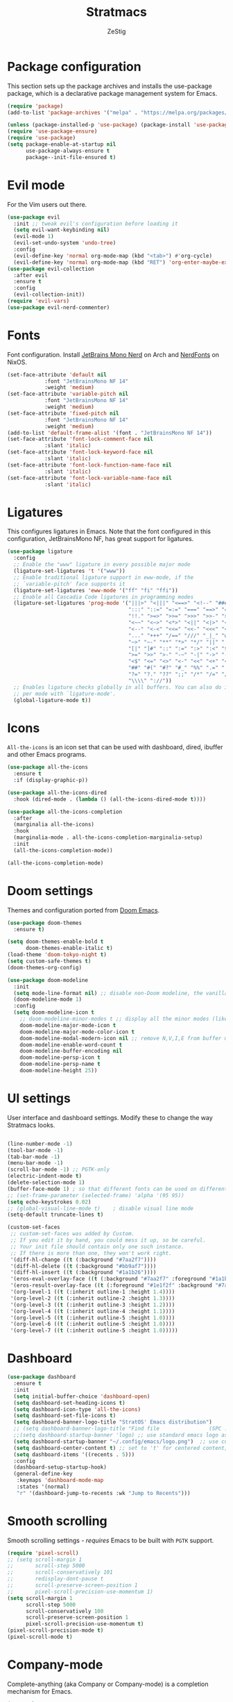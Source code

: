 #+title: Stratmacs
#+author: ZeStig
#+description: Emacs config for StratOS
# #+STARTUP: showeverything
#+OPTIONS: toc:1
* Package configuration 
This section sets up the package archives and installs the use-package package, which is a declarative package management system for Emacs.
#+begin_src emacs-lisp
(require 'package)
(add-to-list 'package-archives '("melpa" . "https://melpa.org/packages/"))

(unless (package-installed-p 'use-package) (package-install 'use-package)) ; install use-package with package.el
(require 'use-package-ensure)                                              ; ensure that it installs automatically
(require 'use-package)   
(setq package-enable-at-startup nil
      use-package-always-ensure t
      package--init-file-ensured t)
#+END_SRC

* Evil mode
For the Vim users out there.
#+begin_src emacs-lisp
(use-package evil
  :init	;; tweak evil's configuration before loading it
  (setq evil-want-keybinding nil)
  (evil-mode 1)
  (evil-set-undo-system 'undo-tree)
  :config 
  (evil-define-key 'normal org-mode-map (kbd "<tab>") #'org-cycle)
  (evil-define-key 'normal org-mode-map (kbd "RET") 'org-enter-maybe-execute-code))
(use-package evil-collection
  :after evil
  :ensure t
  :config
  (evil-collection-init))
(require 'evil-vars)
(use-package evil-nerd-commenter)
#+end_src

* Fonts
Font configuration. Install [[https://archlinux.org/packages/extra/any/ttf-jetbrains-mono-nerd/][JetBrains Mono Nerd]] on Arch and [[https://github.com/NixOS/nixpkgs/blob/nixos-unstable/pkgs/data/fonts/nerdfonts/default.nix][NerdFonts]] on NixOS.
#+begin_src emacs-lisp
(set-face-attribute 'default nil
		    :font "JetBrainsMono NF 14"
		    :weight 'medium)
(set-face-attribute 'variable-pitch nil
		    :font "JetBrainsMono NF 14"
		    :weight 'medium)
(set-face-attribute 'fixed-pitch nil
		    :font "JetBrainsMono NF 14"
		    :weight 'medium)
(add-to-list 'default-frame-alist '(font . "JetBrainsMono NF 14"))
(set-face-attribute 'font-lock-comment-face nil
		    :slant 'italic)
(set-face-attribute 'font-lock-keyword-face nil
		    :slant 'italic)
(set-face-attribute 'font-lock-function-name-face nil
		    :slant 'italic)
(set-face-attribute 'font-lock-variable-name-face nil
		    :slant 'italic)
#+end_src 

* Ligatures
This configures ligatures in Emacs. Note that the font configured in this configuration, JetBrainsMono NF, has great support for ligatures.

#+begin_src emacs-lisp
(use-package ligature
  :config
  ;; Enable the "www" ligature in every possible major mode
  (ligature-set-ligatures 't '("www"))
  ;; Enable traditional ligature support in eww-mode, if the
  ;; `variable-pitch' face supports it
  (ligature-set-ligatures 'eww-mode '("ff" "fi" "ffi"))
  ;; Enable all Cascadia Code ligatures in programming modes
  (ligature-set-ligatures 'prog-mode '("|||>" "<|||" "<==>" "<!--" "####" "~~>" "***" "||=" "||>"
                                       ":::" "::=" "=:=" "===" "==>" "=!=" "=>>" "=<<" "=/=" "!=="
                                       "!!." ">=>" ">>=" ">>>" ">>-" ">->" "->>" "-->" "---" "-<<"
                                       "<~~" "<~>" "<*>" "<||" "<|>" "<$>" "<==" "<=>" "<=<" "<->"
                                       "<--" "<-<" "<<=" "<<-" "<<<" "<+>" "</>" "###" "#_(" "..<"
                                       "..." "+++" "/==" "///" "_|_" "www" "&&" "^=" "~~" "~@" "~="
                                       "~>" "~-" "**" "*>" "*/" "||" "|}" "|]" "|=" "|>" "|-" "{|"
                                       "[|" "]#" "::" ":=" ":>" ":<" "$>" "==" "=>" "!=" "!!" ">:"
                                       ">=" ">>" ">-" "-~" "-|" "->" "--" "-<" "<~" "<*" "<|" "<:"
                                       "<$" "<=" "<>" "<-" "<<" "<+" "</" "#{" "#[" "#:" "#=" "#!"
                                       "##" "#(" "#?" "#_" "%%" ".=" ".-" ".." ".?" "+>" "++" "?:"
                                       "?=" "?." "??" ";;" "/*" "/=" "/>" "//" "__" "~~" "(*" "*)"
                                       "\\\\" "://"))
  ;; Enables ligature checks globally in all buffers. You can also do it
  ;; per mode with `ligature-mode'.
  (global-ligature-mode t))
#+end_src

* Icons
~All-the-icons~ is an icon set that can be used with dashboard, dired, ibuffer and other Emacs programs.
#+begin_src emacs-lisp
(use-package all-the-icons
  :ensure t
  :if (display-graphic-p))

(use-package all-the-icons-dired
  :hook (dired-mode . (lambda () (all-the-icons-dired-mode t))))

(use-package all-the-icons-completion
  :after
  (marginalia all-the-icons)
  :hook
  (marginalia-mode . all-the-icons-completion-marginalia-setup)
  :init
  (all-the-icons-completion-mode))

(all-the-icons-completion-mode)
#+end_src 

* Doom settings
Themes and configuration ported from [[https://github.com/doomemacs/doomemacs][Doom Emacs]].
#+begin_src emacs-lisp
(use-package doom-themes
  :ensure t)

(setq doom-themes-enable-bold t
      doom-themes-enable-italic t)
(load-theme 'doom-tokyo-night t)
(setq custom-safe-themes t)
(doom-themes-org-config)

(use-package doom-modeline
  :init
  (setq mode-line-format nil) ;; disable non-Doom modeline, the vanilla modeline for ALL buffers
  (doom-modeline-mode 1)
  :config
  (setq doom-modeline-icon t
	;; doom-modeline-minor-modes t ;; display all the minor modes (like vanilla modeline)
	doom-modeline-major-mode-icon t
	doom-modeline-major-mode-color-icon t
	doom-modeline-modal-modern-icon nil ;; remove N,V,I,E from buffer mode icons
	doom-modeline-enable-word-count t
	doom-modeline-buffer-encoding nil
	doom-modeline-persp-icon t
	doom-modeline-persp-name t
	doom-modeline-height 25))
#+end_src

* UI settings
User interface and dashboard settings. Modify these to change the way Stratmacs looks.
#+begin_src emacs-lisp

(line-number-mode -1)
(tool-bar-mode -1)
(tab-bar-mode -1)
(menu-bar-mode -1)
(scroll-bar-mode -1) ;; PGTK-only
(electric-indent-mode t)
(delete-selection-mode 1)  
(buffer-face-mode 1) ; so that different fonts can be used on different buffers if needed   
;; (set-frame-parameter (selected-frame) 'alpha '(95 95))
(setq echo-keystrokes 0.02)
;; (global-visual-line-mode t)    ; disable visual line mode
(setq-default truncate-lines t)

(custom-set-faces
 ;; custom-set-faces was added by Custom.
 ;; If you edit it by hand, you could mess it up, so be careful.
 ;; Your init file should contain only one such instance.
 ;; If there is more than one, they won't work right.
 '(diff-hl-change ((t (:background "#7aa2f7"))))
 '(diff-hl-delete ((t (:background "#bb9af7"))))
 '(diff-hl-insert ((t (:background "#1a1b26"))))
 '(eros-eval-overlay-face ((t (:background "#7aa2f7" :foreground "#1a1b26"))))
 '(eros-result-overlay-face ((t (:foreground "#1e1f2f" :background "#7aa2f7"))))
 '(org-level-1 ((t (:inherit outline-1 :height 1.4))))
 '(org-level-2 ((t (:inherit outline-2 :height 1.3))))
 '(org-level-3 ((t (:inherit outline-3 :height 1.2))))
 '(org-level-4 ((t (:inherit outline-4 :height 1.1))))
 '(org-level-5 ((t (:inherit outline-5 :height 1.0))))
 '(org-level-6 ((t (:inherit outline-5 :height 1.0))))
 '(org-level-7 ((t (:inherit outline-5 :height 1.0)))))
#+end_src 

* Dashboard
#+begin_src emacs-lisp
(use-package dashboard
  :ensure t
  :init
  (setq initial-buffer-choice 'dashboard-open)
  (setq dashboard-set-heading-icons t)
  (setq dashboard-icon-type 'all-the-icons)
  (setq dashboard-set-file-icons t)
  (setq dashboard-banner-logo-title "StratOS' Emacs distribution")
  ;; (setq dashboard-banner-logo-title "Find file                (SPC .)\nOpen recent files        (SPC f r)")
  ;;(setq dashboard-startup-banner 'logo) ;; use standard emacs logo as banner
  (setq dashboard-startup-banner "~/.config/emacs/logo.png")  ;; use custom image as banner
  (setq dashboard-center-content t) ;; set to 't' for centered content; nil is the default
  (setq dashboard-items '((recents . 5)))
  :config 
  (dashboard-setup-startup-hook)
  (general-define-key
   :keymaps 'dashboard-mode-map
   :states '(normal)
   "r" '(dashboard-jump-to-recents :wk "Jump to Recents")))
#+end_src

* Smooth scrolling
Smooth scrolling settings - /requires/ Emacs to be built with =PGTK= support.
#+begin_src emacs-lisp
(require 'pixel-scroll)
;; (setq scroll-margin 1
;;       scroll-step 5000
;;       scroll-conservatively 101
;;       redisplay-dont-pause t
;;       scroll-preserve-screen-position 1
;;       pixel-scroll-precision-use-momentum 1)
(setq scroll-margin 1
      scroll-step 5000
      scroll-conservatively 100
      scroll-preserve-screen-position 1
      pixel-scroll-precision-use-momentum t)
(pixel-scroll-precision-mode t)
(pixel-scroll-mode t)
#+end_src 

* Company-mode
Complete-anything (aka Company or Company-mode) is a completion mechanism for Emacs.
#+begin_src emacs-lisp
(use-package company
  :custom 
  (setq company-idle-delay 0
	company-minimum-prefix-length 2))
;; (use-package company-box
;;  :after company
;;  :hook (company-mode . company-box-mode))

(add-hook 'prog-mode-hook 'global-company-mode)
(add-hook 'prog-mode-hook 'company-tng-mode)
(add-hook 'prog-mode-hook 'electric-pair-mode)
;; (add-to-list 'company-backends 'company-capf)
(add-hook 'org-src-mode-hook 'company-mode)
#+end_src

* Vertico,marginalia etc
*Core* completion/menu engine for Emacs.
#+begin_src emacs-lisp
(use-package vertico
:init
(vertico-mode)
:config
(setq vertico-count 20
	vertico-resize t
	vertico-cycle t
	completion-category-overrides '((file (styles +vertico-basic-remote orderless partial-completion)))) 
:bind (:map vertico-map
	    ("RET"   . vertico-directory-enter)
	    ("DEL"   . vertico-directory-delete-char)
	    ("M-DEL" . vertico-directory-delete-word))
;; Tidy shadowed file names
:hook (rfn-eshadow-update-overlay . vertico-directory-tidy))

(defvar +vertico-company-completion-styles '(basic partial-completion orderless)
    "Completion styles for company to use.

The completion/vertico module uses the orderless completion style by default,
but this returns too broad a candidate set for company completion. This variable
overrides `completion-styles' during company completion sessions.")
#+end_src

* Quickrun, marginalia
Completion-related changes go here.
#+begin_src emacs-lisp
(use-package quickrun)
(setq quickrun-focus-p nil)
(add-hook 'quickrun-after-run-hook 'eros-quickrun-show-overlay)
(add-hook 'quickrun-after-run-hook 'clear-eros-overlays)
(add-hook 'quickrun-after-run-hook 'quickrun-hide-window-after-execution)

(use-package marginalia
  :after vertico
  :init
  (setq marginalia-annotators '(marginalia-annotators-heavy marginalia-annotators-light nil))
  (marginalia-mode)
  (with-eval-after-load 'projectile
    (add-to-list 'marginalia-command-categories '(projectile-find-file . file))))
(use-package eros
  :after quickrun)
(require 'quickrun)
(require 'eros)
(eros-mode 1)

(use-package orderless
  :ensure t
  :custom
  (setq orderless-component-separator 'orderless-escapable-split-on-space)
  (completion-styles '(orderless basic substring partial-completion flex))
  (completion-category-overrides '((file (styles basic partial-completion)))))

#+end_src

** Functions
#+begin_src emacs-lisp 
(defun clear-eros-overlays ()
  (interactive)
  (remove-overlays (point-min) (point-max)))

(defun quickrun-hide-window-after-execution ()
  (interactive)
  (let ((win (get-buffer-window "*quickrun*")))
    (when win
      (delete-window win))))

(defun eros-quickrun-show-overlay ()
  (interactive)
  (eros-mode -1)
  (eros-mode 1)
  (when (and quickrun--timeout-timer
             (not (equal quickrun--timeout-timer 'ignore)))
    (cancel-timer quickrun--timeout-timer))
  (setq quickrun--timeout-timer
        (run-at-time 0.5 nil
                     (lambda ()
                       (let ((output (with-current-buffer quickrun--buffer-name
                                       (buffer-substring-no-properties (point-min) (point-max)))))
                         (with-current-buffer (window-buffer (selected-window))
                           (condition-case nil
                               (eros--make-result-overlay output)
                             (error (message "Error creating Eros overlay")))
                           (with-current-buffer quickrun--buffer-name
                             (let ((inhibit-read-only t))
                               (erase-buffer)))))))))
#+end_src

* Org Mode
Easily one of Emacs' best features, this editor paradigm transforms the editing experience into a divine experience.
#+begin_src emacs-lisp
(setq org-src-preserve-indentation nil
      org-src-tab-acts-natively t
      org-edit-src-content-indentation 0
      org-confirm-babel-evaluate nil
      org-startup-indented t
      org-hide-emphasis-markers t)
(setq org-superstar-headline-bullets-list '( "⌬" "⊛" "➤" "▻" "◎" "❂" "⦿" "✦"  "❅" "❇" "◈" "▶" "☢" "☯"  "☮" "☣")
      org-modern-star '("⌬" "⊛" "➤" "▻" "◎" "❂" "⦿" "✦"  "❅" "❇" "◈" "▶" "☢" "☯"  "☮" "☣"))  
(use-package org-modern
  :hook (org-mode . org-modern-mode))
;; :config
;; (add-hook 'org-mode-hook (lambda () (local-set-key (kbd "TAB") 'org-fold-or-unfold-heading)))
;; (setq org-modern-star '("⌬" "⊛" "➤" "▻" "◎" "❂" "⦿" "✦"  "❅" "❇" "◈" "▶" "☢" "☯"  "☮" "☣"))

(defadvice org-babel-execute-src-block (around load-language nil activate)
  "Load language if needed"
  (let ((language (org-element-property :language (org-element-at-point))))
    (unless (cdr (assoc (intern language) org-babel-load-languages))
      (add-to-list 'org-babel-load-languages (cons (intern language) t))
      (org-babel-do-load-languages 'org-babel-load-languages org-babel-load-languages))
    ad-do-it))

(setq org-babel-default-header-args
      (cons '(:results . "output")
            (cons '(:noweb . "yes")
                  (assq-delete-all :results org-babel-default-header-args))))
(defun org-enter-maybe-execute ()
  (interactive)
  (if (org-in-src-block-p)
      (org-babel-execute-src-block)
    (newline)))

(org-babel-do-load-languages
 'org-babel-load-languages
 '((emacs-lisp . t)
   (C . t)
   (python . t)
   (shell . t)))

;; Configuring Org exports opening in EWW
(defun org-html-export-to-html-and-open ()
  "Export the Org file to HTML and open it in EWW."
  (interactive)
  (let* ((org-file (buffer-file-name))
         (html-file (concat (file-name-sans-extension org-file) ".html"))
         (html-file-url html-file))
    (org-export-to-file 'html html-file nil nil nil nil)
    (eww-open-file html-file-url)))

(add-hook 'org-mode-hook
          (lambda ()
            (local-set-key (kbd "C-c C-o") 'org-html-export-to-html-and-open)))
#+end_src

* Vterm
#+begin_src emacs-lisp
(use-package vterm
:config
(setq shell-file-name "/usr/bin/bash"
      vterm-max-scrollback 5000))
(use-package vterm-toggle
  :after vterm
  :config
  ;; When running programs in Vterm and in 'normal' mode, make sure that ESC
  ;; kills the program as it would in most standard terminal programs.
  (evil-define-key 'normal vterm-mode-map (kbd "<escape>") 'vterm--self-insert)
  (evil-define-key 'normal vterm-mode-map (kbd "C-c") 'vterm--self-insert)
  (setq vterm-toggle-fullscreen-p nil)
  (setq vterm-toggle-scope 'project)
  (add-to-list 'display-buffer-alist
               '((lambda (buffer-or-name _)
                     (let ((buffer (get-buffer buffer-or-name)))
                       (with-current-buffer buffer
                         (or (equal major-mode 'vterm-mode)
                             (string-prefix-p vterm-buffer-name (buffer-name buffer))))))
                  (display-buffer-reuse-window display-buffer-at-bottom)
                  ;;(display-buffer-reuse-window display-buffer-in-direction)
                  ;;display-buffer-in-direction/direction/dedicated is added in emacs27
                  ;;(direction . bottom)
                  ;;(dedicated . t) ;dedicated is supported in emacs27
                  (reusable-frames . visible)
                  (window-height . 0.4))))
#+end_src                  

* Misc 
#+begin_src emacs-lisp
(setq use-short-answers t ; y/n instead of yes/no
    xterm-mouse-mode t
    buffer-face-mode t
    delete-selection-mode t
    find-file-visit-truename t
    browse-url-browser-function 'eww-browse-url
    initial-scratch-message 'nil ;; dont display "This buffer is for text that is not saved..." nonsense
    undo-tree-auto-save-history nil
    backup-directory-alist '((".*" . "~/.local/share/Trash/files"))
    auto-save-default nil ; set the default file location of auto-saved files to NIL
    inhibit-automatic-native-compliation t
    native-comp-enable-subr-trampolines nil
    confirm-kill-emacs nil ;;prevent ALL quit prompts
    safe-local-variable-values nil
    explicit-shell-file-name "/usr/bin/bash"
    desktop-save-mode nil
    load-prefer-newer 'noninteractive)

; adding (interactive) to lambdas and functions allows them to be available in the M-x menu
;; dtrt-indent link-hint
;; (add-hook 'prog-mode-hook 'display-line-numbers)
(defmacro k-time (&rest body)
"Measure and return the time it takes evaluating BODY."
`(let ((time (current-time)))
    ,@body
    (float-time (time-since time))))
;; Set garbage collection threshold to 1GB.
                                    ;(setq gc-cons-threshold #x40000000)

;; When idle for 15sec run the GC no matter what.
                                    ;(defvar k-gc-timer
                                    ;  (run-with-idle-timer 15 t
                                    ;                       (lambda ()
                                    ;                         (message "Garbage Collector has run for %.06fsec"
                                    ;                                  (k-time (garbage-collect))))))
(use-package togetherly)
(use-package htmlize)
(use-package consult)
(use-package projectile)
(use-package rainbow-delimiters)
(use-package helpful)
(use-package undo-tree)

(use-package flycheck
  :ensure t
  :defer t
  :init (global-flycheck-mode))

(use-package which-key
:init
(which-key-mode 1)
:config
(setq which-key-side-window-location 'bottom
    which-key-sort-order #'which-key-key-order-alpha
    which-key-sort-uppercase-first nil
    which-key-add-column-padding 1
    which-key-max-display-columns nil
    which-key-min-display-lines 6
    which-key-side-window-slot -10
    which-key-side-window-max-height 0.25
    which-key-idle-delay 0.8
    which-key-max-description-length 25
    which-key-allow-imprecise-window-fit t
    which-key-separator " → " ))

(global-set-key [escape] 'keyboard-escape-quit)
(add-hook 'prog-mode-hook #'rainbow-delimiters-mode)
(add-hook 'evil-local-mode-hook 'turn-on-undo-tree-mode)
;; (add-hook 'man-mode-hook '(lambda () (setq mode-line-format nil )))
(auto-save-mode nil)           ; don't auto save files by default




(add-to-list 'load-path (expand-file-name "~/.config/emacs/lisp/"))     ; load all user-defined Emacs Lisp scripts from this directory
(let ((default-directory  "~/.config/emacs/lisp/")) (normal-top-level-add-to-load-path '("*")))

(add-hook 'after-save-hook
        (lambda ()
        (when (string= (buffer-file-name) user-init-file)
            (load-file user-init-file)
            (load-file user-init-file))))



#+end_src

** Misc functions
#+begin_src emacs-lisp
(defun eshell-clear-buffer ()
"Clear terminal"
(interactive)
(let ((inhibit-read-only t))
(erase-buffer)
(eshell-send-input)))

(defun save-file-as (filename)
"Save the current buffer under a different name."
(interactive "FSave file as: ")
(let ((old-filename (buffer-file-name)))
(if old-filename
    (write-region (point-min) (point-max) filename)
    (progn
    (set-visited-file-name filename)
    (set-buffer-modified-p t)))))

(defun find-file-as-root (filename)
"Open file as root."
(interactive "f")
(find-file (concat "/sudo::" filename)))

(defun evaluate-buffer ()
"Evaluate the current buffer."
(interactive)
(if (eq major-mode 'emacs-lisp-mode)
    (let ((result (eval-buffer)))
    (unless (null result)
        (eros--make-result-overlay result)))
(quickrun)))

(defun evaluate-region ()
  "Evaluate the selected region."
  (interactive)
  (if (use-region-p)
      (if (eq major-mode 'emacs-lisp-mode)
	  (let ((result (eros-eval-last-sexp (sexp-at-point))))
	    (unless (null result)
              (eros--make-result-overlay result)))
	(let ((result (quickrun-region (region-beginning) (region-end))))
	  (unless (null result)
	    (eros--make-result-overlay result))))
    (quickrun)))

(defun scratch ()
  "Create a new scratch buffer to work in"
  (interactive)
  (let ((n 0) bufname)
    (while (progn
             (setq bufname (concat "*scratch" (if (= n 0) "" (int-to-string n)) "*"))
             (setq n (1+ n))
             (get-buffer bufname)))
    (switch-to-buffer (get-buffer-create bufname))
    (if (= n 1) initial-major-mode)))

(defun kill-all-buffers-except-dashboard ()
  "Kill all buffers except the one named 'dashboard'."
  (interactive)
  (let ((dashboard-buffer-name "*dashboard*")
        (buffers-to-keep '("*scratch*"))) ; Add other buffers you want to keep here
    (mapc (lambda (buffer)
            (unless (or (member (buffer-name buffer) buffers-to-keep)
                        (equal (buffer-name buffer) dashboard-buffer-name))
              (kill-buffer buffer)))
          (buffer-list)))
  (dashboard-open)
  (message "Killed all buffers except dashboard"))

(with-current-buffer (get-buffer-create "*dashboard*")(emacs-lock-mode 'kill))

(defun kill-other-buffers ()
  "Keep only the current buffer, scratch, and dashboard buffers, kill all others."
  (interactive)
  (let ((buffers-to-keep '("*scratch*" "*dashboard*"))
        (current-buffer-name (buffer-name)))
    (mapc (lambda (buffer)
            (unless (or (member (buffer-name buffer) buffers-to-keep)
                        (equal (buffer-name buffer) current-buffer-name))
              (kill-buffer buffer)))
          (buffer-list)))
  (message "Kept only current, scratch, and dashboard buffers"))
;;;###autoload
(defun buf-move-up ()
  "Swap the current buffer and the buffer above the split.
If there is no split, ie now window above the current one, an
error is signaled."
  ;;  "Switches between the current buffer, and the buffer above the
  ;;  split, if possible."
  (interactive)
  (let* ((other-win (windmove-find-other-window 'up))
	 (buf-this-buf (window-buffer (selected-window))))
    (if (null other-win)
        (error "No window above this one")
      ;; swap top with this one
      (set-window-buffer (selected-window) (window-buffer other-win))
      ;; move this one to top
      (set-window-buffer other-win buf-this-buf)
      (select-window other-win))))

;;;###autoload
(defun buf-move-down ()
  "Swap the current buffer and the buffer under the split.
If there is no split, ie now window under the current one, an
error is signaled."
  (interactive)
  (let* ((other-win (windmove-find-other-window 'down))
	 (buf-this-buf (window-buffer (selected-window))))
    (if (or (null other-win) 
            (string-match "^ \\*Minibuf" (buffer-name (window-buffer other-win))))
        (error "No window under this one")
      ;; swap top with this one
      (set-window-buffer (selected-window) (window-buffer other-win))
      ;; move this one to top
      (set-window-buffer other-win buf-this-buf)
      (select-window other-win))))

;;;###autoload
(defun buf-move-left ()
  "Swap the current buffer and the buffer on the left of the split.
If there is no split, ie now window on the left of the current
one, an error is signaled."
  (interactive)
  (let* ((other-win (windmove-find-other-window 'left))
	 (buf-this-buf (window-buffer (selected-window))))
    (if (null other-win)
        (error "No left split")
      ;; swap top with this one
      (set-window-buffer (selected-window) (window-buffer other-win))
      ;; move this one to top
      (set-window-buffer other-win buf-this-buf)
      (select-window other-win))))

;;;###autoload
(defun buf-move-right ()
  "Swap the current buffer and the buffer on the right of the split.
If there is no split, ie now window on the right of the current
one, an error is signaled."
  (interactive)
  (let* ((other-win (windmove-find-other-window 'right))
	 (buf-this-buf (window-buffer (selected-window))))
    (if (null other-win)
        (error "No right split")
      ;; swap top with this one
      (set-window-buffer (selected-window) (window-buffer other-win))
      ;; move this one to top
      (set-window-buffer other-win buf-this-buf)
      (select-window other-win))))

(defun delete-current-buffer-file ()
  "Delete the current file and buffer, but only if the user confirms."
  (interactive)
  (when (buffer-file-name)
    (when (yes-or-no-p (concat "Are you sure you want to delete " (buffer-file-name) "?"))
      (delete-file (buffer-file-name))
      (kill-buffer))))
#+end_src

* Diff-HL
This package provides a neat Git diff.
#+begin_src emacs-lisp
(use-package diff-hl)
(add-hook 'prog-mode-hook 'diff-hl-mode)
(setq diff-hl-fringe-face-function 'diff-hl-fringe-face-from-type)
;; (setq diff-hl-fringe-bmp-function 'diff-hl-fringe-bmp-from-type)

(diff-hl-flydiff-mode)
(global-diff-hl-mode 1)
(add-hook 'magit-pre-refresh-hook 'diff-hl-magit-pre-refresh)
(add-hook 'magit-post-refresh-hook 'diff-hl-magit-post-refresh)
#+end_src

* General - package,keybind settings
All keybind-related config goes here.
#+begin_src emacs-lisp
(use-package general
  :config
  (general-evil-setup))

(general-create-definer stratmacs/leader-keys
  :states '(normal insert visual emacs)
  :keymaps 'override
  :prefix "SPC" ;; set leader
  :global-prefix "M-SPC") ;; access leader in insert mode

(stratmacs/leader-keys
  "" '(:ignore t :wk "Leader key")
  "SPC" '(eat :wk "Terminal")
  "." '(find-file :wk "Find file")
  "=" '(perspective-map :wk "Perspective") ;; Lists all the perspective keybindings
  "TAB TAB" '(comment-line :wk "Comment lines")
  "RET" '(eat :wk "Open terminal")
  "/" '(evilnc-comment-or-uncomment-lines :wk "Toggle comment")
  "," '(consult-buffer :wk "View buffers")
  "u" '(universal-argument :wk "Universal argument")
  "x" '(scratch-buffer :wk "Open scratch buffer")
  ";" '(is-daemon-running :wk "Is the daemon running?"))

(stratmacs/leader-keys
  "b" '(:ignore t :wk "Bookmarks/Buffers")
  "b b" '(switch-to-buffer :wk "Switch to buffer")
  "b c" '(clone-indirect-buffer :wk "Create indirect buffer copy in a split")
  "b C" '(clone-indirect-buffer-other-window :wk "Clone indirect buffer in new window")
  ;; "b d" '(bookmark-delete :wk "Delete bookmark")
  "b d" '(kill-all-buffers-except-dashboard :wk "Kill all buffers")
  "b i" '(ibuffer :wk "Ibuffer")
  "b k" '(kill-current-buffer :wk "Kill current buffer")
  "b K" '(kill-some-buffers :wk "Kill multiple buffers")
  "b l" '(list-bookmarks :wk "List bookmarks")
  "b m" '(bookmark-set :wk "Set bookmark")
  "b n" '(next-buffer :wk "Next buffer")
  "b o" '(kill-other-buffers :wk "Kill other buffers")
  "b p" '(previous-buffer :wk "Previous buffer")
  "b r" '(revert-buffer :wk "Reload buffer")
  "b R" '(rename-buffer :wk "Rename buffer")
  "b s" '(basic-save-buffer :wk "Save buffer")
  "b S" '(save-some-buffers :wk "Save multiple buffers")
  "b w" '(bookmark-save :wk "Save current bookmarks to bookmark file"))


(stratmacs/leader-keys
  "c" '(:ignore t :wk "Code")
  "c b" '(evaluate-buffer :wk "Eval buffer")
  "c e" '(evaluate-region :wk "Eval region")
  "c p" '(check-parens :wk "Check parens"))

(stratmacs/leader-keys
  "d" '(:ignore t :wk "Dired")
  "d d" '(dired :wk "Open dired")
  "d f" '(wdired-finish-edit :wk "Writable dired finish edit")
  "d j" '(dired-jump :wk "Dired jump to current")
  "d n" '(neotree-dir :wk "Open directory in neotree")
  "d p" '(peep-dired :wk "Peep-dired")
  "d w" '(wdired-change-to-wdired-mode :wk "Writable dired"))

(stratmacs/leader-keys
  "e" '(:ignore t :wk "Eshell/Eval/EWW")
  "e b" '(eval-buffer :wk "Evaluate elisp in buffer")
  "e d" '(eval-defun :wk "Evaluate defun containing or after point")
  "e e" '(eval-expression :wk "Evaluate and elisp expression")
  "e h" '(counsel-esh-history :which-key "Eshell history")
  "e l" '(eval-last-sexp :wk "Evaluate elisp expression before point")
  "e r" '(eval-region :wk "Evaluate elisp in region")
  "e R" '(eww-reload :which-key "Reload current page in EWW")
  "e s" '(eshell :which-key "Eshell")
  "e w" '(eww :which-key "EWW emacs web wowser"))

(stratmacs/leader-keys
  "f" '(:ignore t :wk "Files")
  "f C" '((lambda () (interactive) (find-file "~/.config/emacs/stratmacs.org")) :wk "Open literate config")
  "f c" '((lambda () (interactive) (setq recentf-list nil) (dashboard-refresh-buffer)) :wk "Clear recent files")
  "f e" '((lambda () (interactive) (dired "~/.config/emacs/")) :wk "Open user-emacs-directory in dired")
  ;; "f d" '(find-grep-dired :wk "Search for string in files in DIR")
  "f d" '(delete-current-buffer-file :wk "Delete file")
  "f g" '(counsel-grep-or-swiper :wk "Search for string current file")
  "f i" '((lambda () (interactive) (find-file "~/.config/emacs/init.el")) :wk "Open emacs init.el")
  "f j" '(counsel-file-jump :wk "Jump to a file below current directory")
  "f l" '(counsel-locate :wk "Locate a file")
  "f r" '(recentf-open :wk "Find recent files")
  "f R" '(recentf-menu :wk "Edit recent files")
  "f s" '(save-buffer :wk "Write file")
  "f S" '(write-file :wk "Write file as")
  "f u" '(sudo-edit-find-file :wk "Sudo find file")
  "f U" '(sudo-edit :wk "Sudo edit file")
  "f q" '(save-buffers-kill-terminal :wk "Quit emacs" )
  "q"   '(:ignore t :wk "Quit")
  "q f" '(save-buffers-kill-terminal :wk "Quit emacs" ))

(stratmacs/leader-keys
  "g" '(:ignore t :wk "Git")
  "g /" '(magit-displatch :wk "Magit dispatch")
  "g ." '(magit-file-displatch :wk "Magit file dispatch")
  "g b" '(magit-branch-checkout :wk "Switch branch")
  "g c" '(:ignore t :wk "Create")
  "g c b" '(magit-branch-and-checkout :wk "Create branch and checkout")
  "g c c" '(magit-commit-create :wk "Create commit")
  "g c f" '(magit-commit-fixup :wk "Create fixup commit")
  "g C" '(magit-clone :wk "Clone repo")
  "g d" '(magit-diff-dwim :wk "Magit diff")
  "g f" '(:ignore t :wk "Find")
  "g f c" '(magit-show-commit :wk "Show commit")
  "g f f" '(magit-find-file :wk "Magit find file")
  "g f g" '(magit-find-git-config-file :wk "Find gitconfig file")
  "g F" '(magit-fetch :wk "Git fetch")
  "g g" '(magit-status :wk "Magit status")
  "g i" '(magit-init :wk "Initialize git repo")
  "g l" '(magit-log-buffer-file :wk "Magit buffer log")
  "g r" '(vc-revert :wk "Git revert file")
  "g s" '(magit-stage-file :wk "Git stage file")
  "g t" '(git-timemachine :wk "Git time machine")
  "g u" '(magit-stage-file :wk "Git unstage file"))

(stratmacs/leader-keys
  "h" '(:ignore t :wk "Help")
  "h a" '(counsel-apropos :wk "Apropos")
  "h b" '(describe-bindings :wk "Describe bindings")
  "h c" '(describe-char :wk "Describe character under cursor")
  "h d" '(:ignore t :wk "Emacs documentation")
  "h d a" '(about-emacs :wk "About Emacs")
  "h d d" '(view-emacs-debugging :wk "View Emacs debugging")
  "h d f" '(view-emacs-FAQ :wk "View Emacs FAQ")
  "h d m" '(info-emacs-manual :wk "The Emacs manual")
  "h d n" '(view-emacs-news :wk "View Emacs news")
  "h d o" '(describe-distribution :wk "How to obtain Emacs")
  "h d p" '(view-emacs-problems :wk "View Emacs problems")
  "h d t" '(view-emacs-todo :wk "View Emacs todo")
  "h d w" '(describe-no-warranty :wk "Describe no warranty")
  "h e" '(view-echo-area-messages :wk "View echo area messages")
  "h f" '(describe-function :wk "Describe function")
  "h F" '(describe-face :wk "Describe face")
  "h g" '(describe-gnu-project :wk "Describe GNU Project")
  "h i" '(info :wk "Info")
  "h I" '(describe-input-method :wk "Describe input method")
  "h k" '(describe-key :wk "Describe key")
  "h l" '(view-lossage :wk "Display recent keystrokes and the commands run")
  "h L" '(describe-language-environment :wk "Describe language environment")
  "h m" '(describe-mode :wk "Describe mode")
  "h r" '(:ignore t :wk "Reload")
  "h r r" '((lambda () (interactive) (load-file "~/.config/emacs/stratmacs.el")) :wk "Reload emacs config")
  "h t" '(load-theme :wk "Load theme")
  "h v" '(describe-variable :wk "Describe variable")
  "h w" '(where-is :wk "Prints keybinding for command if set")
  "h x" '(describe-command :wk "Display full documentation for command"))

(stratmacs/leader-keys
  "o" '(:ignore t :wk "Org")
  "o a" '(org-agenda :wk "Org agenda")
  "o e" '(org-export-dispatch :wk "Org export dispatch")
  "o i" '(org-toggle-item :wk "Org toggle item")
  "o t" '(org-todo :wk "Org todo")
  "o B" '(org-babel-tangle :wk "Org babel tangle")
  "o T" '(org-todo-list :wk "Org todo list"))

(stratmacs/leader-keys
  "o b" '(:ignore t :wk "Tables")
  "o b -" '(org-table-insert-hline :wk "Insert hline in table"))

(stratmacs/leader-keys
  "o d" '(:ignore t :wk "Date/deadline")
  "o d t" '(org-time-stamp :wk "Org time stamp"))

(stratmacs/leader-keys
  "p" '(projectile-command-map :wk "Projectile"))

(stratmacs/leader-keys
  "s" '(:ignore t :wk "Search")
  "s d" '(dictionary-search :wk "Search dictionary")
  "s m" '(man :wk "Man pages")
  "s t" '(tldr :wk "Lookup TLDR docs for a command")
  "s w" '(woman :wk "Similar to man but doesn't require man"))

(stratmacs/leader-keys
  "t" '(:ignore t :wk "Toggle")
  "t e" '(eshell-toggle :wk "Toggle eshell")
  "t f" '(toggle-frame-fullscreen :wk "Toggle fullscreen")
  "t F" '(flycheck-mode :wk "Toggle flycheck")
  "t l" '(display-line-numbers-mode :wk "Toggle line numbers")
  "t n" '(neotree-toggle :wk "Toggle neotree file viewer")
  "t o" '(org-mode :wk "Toggle org mode")
  "t r" '(rainbow-mode :wk "Toggle rainbow mode")
  "t t" '(visual-line-mode :wk "Toggle truncated lines")
  "t v" '(vterm-toggle :wk "Toggle vterm"))

(stratmacs/leader-keys
  "w" '(:ignore t :wk "Words & Windows")
  ;; Window splits
  "w c" '(evil-window-delete :wk "Close window")
  "w n" '(evil-window-new :wk "New window")
  "w s" '(evil-window-split :wk "Horizontal split window")
  "w v" '(evil-window-vsplit :wk "Vertical split window")
  ;; Window motions
  "w m m" '(lambda ()(interactive)(maximize-window))

  "w h" '(evil-window-left :wk "Window left")
  "w j" '(evil-window-down :wk "Window down")
  "w k" '(evil-window-up :wk "Window up")
  "w l" '(evil-window-right :wk "Window right")
  "w w" '(evil-window-next :wk "Goto next window")
  ;; Move Windows
  "w H" '(buf-move-left :wk "Buffer move left")
  "w J" '(buf-move-down :wk "Buffer move down")
  "w K" '(buf-move-up :wk "Buffer move up")
  "w L" '(buf-move-right :wk "Buffer move right")
  ;; Words
  "w d" '(downcase-word :wk "Downcase word")
  "w u" '(upcase-word :wk "Upcase word")
  "w =" '(count-words :wk "Count words/lines for buffer")
  "w L" '(buf-move-right :wk "Buffer move right"))
#+end_src

** Keybind-related extra configuration
#+begin_src emacs-lisp
(use-package evil-easymotion)
(general-define-key
 :states '(normal)
 :keymaps 'override-global-map
 "/" '(consult-line :wk "Search in buffer")
 "s" '(evil-avy-goto-char-timer :wk "Hop to"))

(general-define-key
 :states '(normal visual insert emacs)
 "C-e" 'evil-end-of-line-or-visual-line)
#+end_src 

* Magit
The very best Git client, period.
#+begin_src emacs-lisp
(use-package magit) 
(magit-auto-revert-mode -1)
#+end_src

* Tree-sitter
#+begin_src emacs-lisp
; (use-package tree-sitter)
; (use-package tree-sitter-langs)
; (add-hook 'tree-sitter-mode-hook 'tree-sitter-hl-mode)
; (add-hook 'python-mode-hook #'tree-sitter-mode)
; (add-hook 'sh-mode-hook #'tree-sitter-mode)
#+end_src

* Eglot
A post-modern LSP client built into Emacs.
#+begin_src emacs-lisp
(use-package eglot
  :defer t
  :hook (python-mode . eglot-ensure)
  :hook (c-mode . eglot-ensure)
  :hook (c++-mode . eglot-ensure)
  :hook (go-mode . eglot-ensure))
#+end_src

* Rust support
Add Rust support in Emacs.
#+begin_src emacs-lisp
(use-package rust-mode
:init
  (add-hook 'rust-mode-hook (lambda() (setq indent-tabs-mode nil)))
  (add-hook 'rust-mode-hook (setq rust-format-on-save t)))
#+end_src

* Rainbow mode
Rainbow mode is used to colourize colour names in buffers.
#+begin_src emacs-lisp
(use-package rainbow-mode)
(add-hook 'prog-mode-hook 'rainbow-mode)
#+end_src
